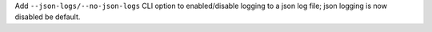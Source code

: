 Add ``--json-logs/--no-json-logs`` CLI option to enabled/disable logging to a json log file; json logging is now disabled be default.
